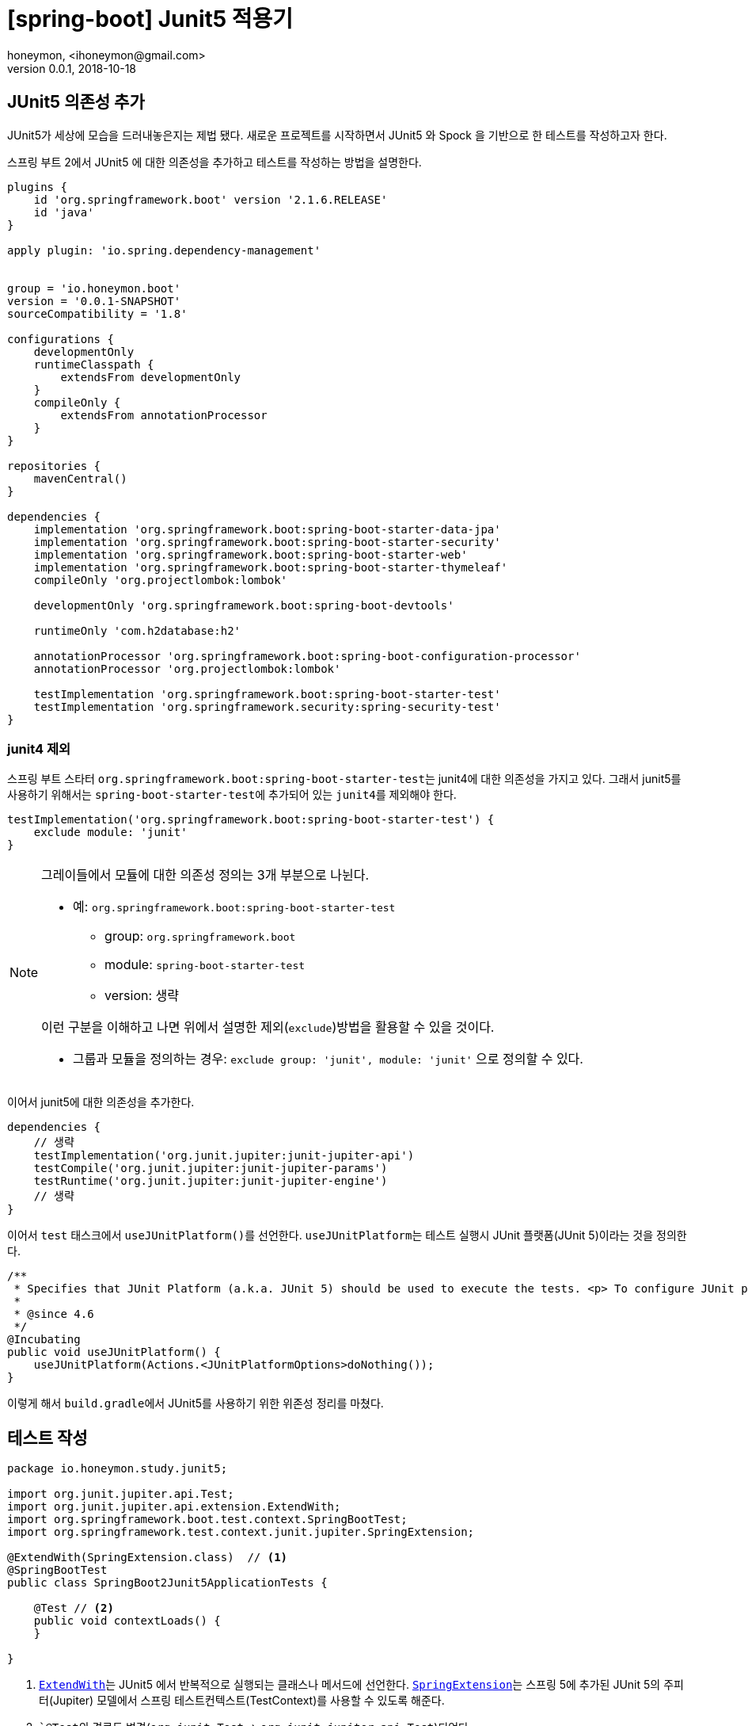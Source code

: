 = [spring-boot] Junit5 적용기
honeymon, <ihoneymon@gmail.com>
v0.0.1, 2018-10-18

== JUnit5 의존성 추가
JUnit5가 세상에 모습을 드러내놓은지는 제법 됐다. 새로운 프로젝트를 시작하면서 JUnit5 와 Spock 을 기반으로 한 테스트를 작성하고자 한다.

스프링 부트 2에서 JUnit5 에 대한 의존성을 추가하고 테스트를 작성하는 방법을 설명한다.

[source,groovy]
----
plugins {
    id 'org.springframework.boot' version '2.1.6.RELEASE'
    id 'java'
}

apply plugin: 'io.spring.dependency-management'


group = 'io.honeymon.boot'
version = '0.0.1-SNAPSHOT'
sourceCompatibility = '1.8'

configurations {
    developmentOnly
    runtimeClasspath {
        extendsFrom developmentOnly
    }
    compileOnly {
        extendsFrom annotationProcessor
    }
}

repositories {
    mavenCentral()
}

dependencies {
    implementation 'org.springframework.boot:spring-boot-starter-data-jpa'
    implementation 'org.springframework.boot:spring-boot-starter-security'
    implementation 'org.springframework.boot:spring-boot-starter-web'
    implementation 'org.springframework.boot:spring-boot-starter-thymeleaf'
    compileOnly 'org.projectlombok:lombok'

    developmentOnly 'org.springframework.boot:spring-boot-devtools'

    runtimeOnly 'com.h2database:h2'

    annotationProcessor 'org.springframework.boot:spring-boot-configuration-processor'
    annotationProcessor 'org.projectlombok:lombok'

    testImplementation 'org.springframework.boot:spring-boot-starter-test'
    testImplementation 'org.springframework.security:spring-security-test'
}
----

=== junit4 제외
스프링 부트 스타터 ``org.springframework.boot:spring-boot-starter-test``는 junit4에 대한 의존성을 가지고 있다. 그래서 junit5를 사용하기 위해서는
``spring-boot-starter-test``에 추가되어 있는 ``junit4``를 제외해야 한다.

[source,groovy]
----
testImplementation('org.springframework.boot:spring-boot-starter-test') {
    exclude module: 'junit'
}
----

[NOTE]
====
그레이들에서 모듈에 대한 의존성 정의는 3개 부분으로 나뉜다.

* 예: ``org.springframework.boot:spring-boot-starter-test``
** group: ``org.springframework.boot``
** module: ``spring-boot-starter-test``
** version: 생략

이런 구분을 이해하고 나면 위에서 설명한 제외(``exclude``)방법을 활용할 수 있을 것이다.

* 그룹과 모듈을 정의하는 경우: ``exclude group: 'junit', module: 'junit'`` 으로 정의할 수 있다.
====

이어서 junit5에 대한 의존성을 추가한다.

[source,groovy]
----
dependencies {
    // 생략
    testImplementation('org.junit.jupiter:junit-jupiter-api')
    testCompile('org.junit.jupiter:junit-jupiter-params')
    testRuntime('org.junit.jupiter:junit-jupiter-engine')
    // 생략
}
----

이어서 ``test`` 태스크에서 ``useJUnitPlatform()``를 선언한다. ``useJUnitPlatform``는 테스트 실행시 JUnit 플랫폼(JUnit 5)이라는 것을 정의한다.

[source,java]
----
/**
 * Specifies that JUnit Platform (a.k.a. JUnit 5) should be used to execute the tests. <p> To configure JUnit platform specific options, see {@link #useJUnitPlatform(Action)}.
 *
 * @since 4.6
 */
@Incubating
public void useJUnitPlatform() {
    useJUnitPlatform(Actions.<JUnitPlatformOptions>doNothing());
}
----

이렇게 해서 ``build.gradle``에서 JUnit5를 사용하기 위한 위존성 정리를 마쳤다.

== 테스트 작성
[source,java]
----
package io.honeymon.study.junit5;

import org.junit.jupiter.api.Test;
import org.junit.jupiter.api.extension.ExtendWith;
import org.springframework.boot.test.context.SpringBootTest;
import org.springframework.test.context.junit.jupiter.SpringExtension;

@ExtendWith(SpringExtension.class)  // <1>
@SpringBootTest
public class SpringBoot2Junit5ApplicationTests {

    @Test // <2>
    public void contextLoads() {
    }

}
----
<1> link:https://junit.org/junit5/docs/5.0.3/api/org/junit/jupiter/api/extension/ExtendWith.html[``ExtendWith``]는 JUnit5 에서 반복적으로 실행되는 클래스나 메서드에 선언한다. link:https://docs.spring.io/spring-framework/docs/current/javadoc-api/org/springframework/test/context/junit/jupiter/SpringExtension.html[``SpringExtension``]는 스프링 5에 추가된 JUnit 5의 주피터(Jupiter) 모델에서 스프링 테스트컨텍스트(TestContext)를 사용할 수 있도록 해준다.
<2> ```@Test``의 경로도 변경(``org.junit.Test`` -> ``org.junit.jupiter.api.Test``)되었다.

이제 JUnit5를 기반으로 통합테스트를 위한 준비를 마쳤다.

****
JUnit 5 = JUnit Platform + JUnit Jupiter + JUnit Vintage
****

[NOTE]
====
JUnit5는 람다를 기반으로 한 단언(assertion)을 지원한다. junit4에서 지원했던 기능이 부족하여 assertJ 의존성을 추가해야 했던 불편함을 해소할 수 있다.
====

== Spock 실행환경 구성
`build.gradle` 파일 내에 Spock 에 대한 의존성을 추가한다.

[source]
----
dependencies {
    // 코드 생략
    testImplementation("org.codehaus.groovy:groovy-test")
    testImplementation("org.spockframework:spock-core:1.3-groovy-2.5")
    testImplementation("org.spockframework:spock-spring:1.3-groovy-2.5")
}
----

Spock(현재 1.3, 2019/08)은 JUnit4(JUnit Vintage) 엔진에서 실행된다. link:https://github.com/spockframework/spock#latest-versions[Spock 2.0]부터 JUnit5 를 지원할 것으로 보인다.

[NOTE]
====
Spock 1.3 is the last planned release for 1.x based on JUnit 4. Spock 2.0 will be based on the JUnit 5 Platform and require Java 8/groovy-2.5
====

IntelliJ(2019.2)에서 Spock 을 실행하려면 그레이들 설정을 확인해야 한다.

image::./.imgs/project-test-intellij.png[]

그림에서 보는 것과 같이 'Run tests using' 항목은 'IntelliJ'를 선택한다.

image::./.imgs/project-test-intellij2.png[]

테스트 실행을 위해 'Gradle'을 선택하면 다음과 같은 화면을 보게 된다.

[source]
----
FAILURE: Build failed with an exception.
* What went wrong:
Execution failed for task ':test'.
> No tests found for given includes: [io.honeymon.study.spock.LocalDateTimeSpec.setup](filter.includeTestsMatching)
----

image::./.imgs/project-test-gradle-test-not-found.png[]

그레이들 테스트가 실행될 때 JUnit4 로 실행해야 하는데, `build.gradle` 스크립트에 선언한 `useJUnitPlatform()` 으로 JUnit5 가 실행되면서 Spock을 찾지 못하는 것으로 보인다. 반대로 `useJUnitPlatform()` 설정을 제거하면 JUnit5 에 맞춰 작성한 테스트가 실행되지 않는다.

[NOTE]
====
Spock 2.0 이 나오기 전까지, JUnit5 를 실행해야하는 경우에는 Spock(~1.3) 은 빌드 테스트로 실행할 수 없다. ㅠㅅ-)
====

== 참고문서
* link:https://docs.gradle.org/current/userguide/managing_transitive_dependencies.html[Managing Transitive Dependencies - Gradle]
* link:https://junit.org/junit5/[JUnit5]
** link:https://junit.org/junit5/docs/current/user-guide/[JUnit5 User Guide]
** link:http://javacan.tistory.com/entry/JUnit-5-Intro[JUnit5 소개 - JavaCan]
